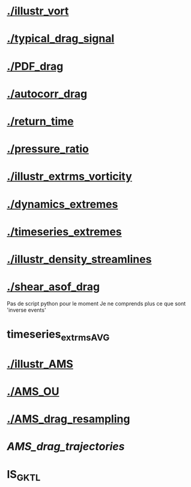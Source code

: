 * [[./illustr_vort]]
* [[./typical_drag_signal]]
* [[./PDF_drag]]
* [[./autocorr_drag]]
* [[./return_time]]
* [[./pressure_ratio]]
* [[./illustr_extrms_vorticity]]
* [[./dynamics_extremes]]
* [[./timeseries_extremes]]
* [[./illustr_density_streamlines]]
* [[./shear_asof_drag]]
Pas de script python pour le moment
Je ne comprends plus ce que sont 'inverse events'
* timeseries_extrms_AVG
* [[./illustr_AMS]]
* [[./AMS_OU]]
* [[./AMS_drag_resampling]]
* [[AMS_drag_trajectories]]
* IS_GKTL
